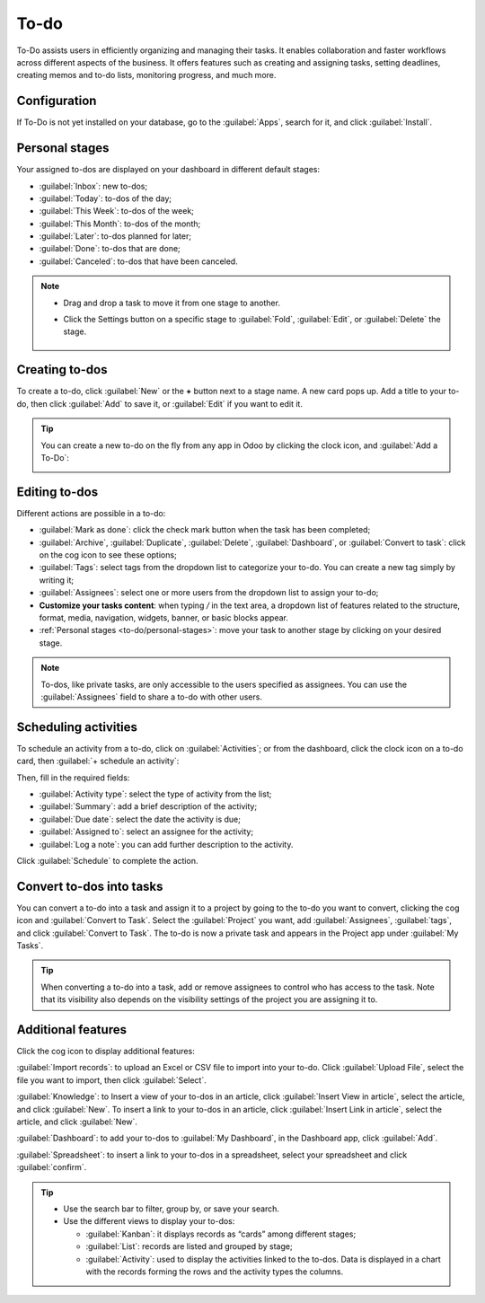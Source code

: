=====
To-do
=====

To-Do assists users in efficiently organizing and managing their tasks. It enables collaboration and
faster workflows across different aspects of the business. It offers features such as creating and
assigning tasks, setting deadlines, creating memos and to-do lists, monitoring progress, and much
more.

Configuration
=============

If To-Do is not yet installed on your database, go to the :guilabel:`Apps`, search for it, and click
:guilabel:`Install`.

.. image:: to_do/install-to-do.png
   :align: center
   :alt: Install To-do app

.. _to-do/personal-stages:

Personal stages
===============

Your assigned to-dos are displayed on your dashboard in different default stages:

- :guilabel:`Inbox`: new to-dos;
- :guilabel:`Today`: to-dos of the day;
- :guilabel:`This Week`: to-dos of the week;
- :guilabel:`This Month`: to-dos of the month;
- :guilabel:`Later`: to-dos planned for later;
- :guilabel:`Done`: to-dos that are done;
- :guilabel:`Canceled`: to-dos that have been canceled.

.. note::
   - Drag and drop a task to move it from one stage to another.
   - Click the Settings button on a specific stage to :guilabel:`Fold`, :guilabel:`Edit`, or
     :guilabel:`Delete` the stage.

      .. image:: to_do/fold-edit-delete.png
         :align: center
         :alt: Settings button

Creating to-dos
===============

To create a to-do, click :guilabel:`New` or the **+** button next to a stage name. A new card pops
up. Add a title to your to-do, then click :guilabel:`Add` to save it, or :guilabel:`Edit` if you
want to edit it.

.. tip::
   You can create a new to-do on the fly from any app in Odoo by clicking the clock icon, and
   :guilabel:`Add a To-Do`:

   .. image:: to_do/add-a-to-do-on-the-fly.png
      :align: center
      :alt: Add a to-do on the fly

Editing to-dos
==============

Different actions are possible in a to-do:

- :guilabel:`Mark as done`: click the check mark button when the task has been completed;
- :guilabel:`Archive`, :guilabel:`Duplicate`, :guilabel:`Delete`, :guilabel:`Dashboard`, or
  :guilabel:`Convert to task`: click on the cog icon to see these options;
- :guilabel:`Tags`: select tags from the dropdown list to categorize your to-do. You can create a
  new tag simply by writing it;
- :guilabel:`Assignees`: select one or more users from the dropdown list to assign your to-do;
- **Customize your tasks content**: when typing `/` in the text area, a dropdown list of features
  related to the structure, format, media, navigation, widgets, banner, or basic blocks appear.
- :ref:`Personal stages <to-do/personal-stages>`: move your task to another stage by clicking on
  your desired stage.

.. note::
   To-dos, like private tasks, are only accessible to the users specified as assignees. You can use
   the :guilabel:`Assignees` field to share a to-do with other users.

.. image:: to_do/task-edition.png
      :align: center
      :alt: edit your task

Scheduling activities
=====================

To schedule an activity from a to-do, click on :guilabel:`Activities`; or from the dashboard, click
the clock icon on a to-do card, then :guilabel:`+ schedule an activity`:

.. image:: to_do/schedule-activity.png
      :align: center
      :alt: schedule an activity

Then, fill in the required fields:

- :guilabel:`Activity type`: select the type of activity from the list;
- :guilabel:`Summary`: add a brief description of the activity;
- :guilabel:`Due date`: select the date the activity is due;
- :guilabel:`Assigned to`: select an assignee for the activity;
- :guilabel:`Log a note`: you can add further description to the activity.

Click :guilabel:`Schedule` to complete the action.

Convert to-dos into tasks
=========================

You can convert a to-do into a task and assign it to a project by going to the to-do you want to
convert, clicking the cog icon and :guilabel:`Convert to Task`. Select the :guilabel:`Project` you
want, add :guilabel:`Assignees`, :guilabel:`tags`, and click :guilabel:`Convert to Task`. The to-do
is now a private task and appears in the Project app under :guilabel:`My Tasks`.

.. tip::
   When converting a to-do into a task, add or remove assignees to control who has access to the
   task. Note that its visibility also depends on the visibility settings of the project you are
   assigning it to.

Additional features
===================

Click the cog icon to display additional features:

.. image:: to_do/additional-features.png
      :align: center
      :alt: additional features

:guilabel:`Import records`: to upload an Excel or CSV file to import into your to-do. Click
:guilabel:`Upload File`, select the file you want to import, then click :guilabel:`Select`.

:guilabel:`Knowledge`: to Insert a view of your to-dos in an article, click
:guilabel:`Insert View in article`, select the article, and click :guilabel:`New`. To insert a link
to your to-dos in an article, click :guilabel:`Insert Link in article`, select the article, and
click :guilabel:`New`.

:guilabel:`Dashboard`: to add your to-dos to :guilabel:`My Dashboard`, in the Dashboard app, click
:guilabel:`Add`.

:guilabel:`Spreadsheet`: to insert a link to your to-dos in a spreadsheet, select your spreadsheet
and click :guilabel:`confirm`.

.. tip::
   - Use the search bar to filter, group by, or save your search.
   - Use the different views to display your to-dos:

     - :guilabel:`Kanban`: it displays records as “cards” among different stages;
     - :guilabel:`List`: records are listed and grouped by stage;
     - :guilabel:`Activity`: used to display the activities linked to the to-dos. Data is displayed
       in a chart with the records forming the rows and the activity types the columns.
